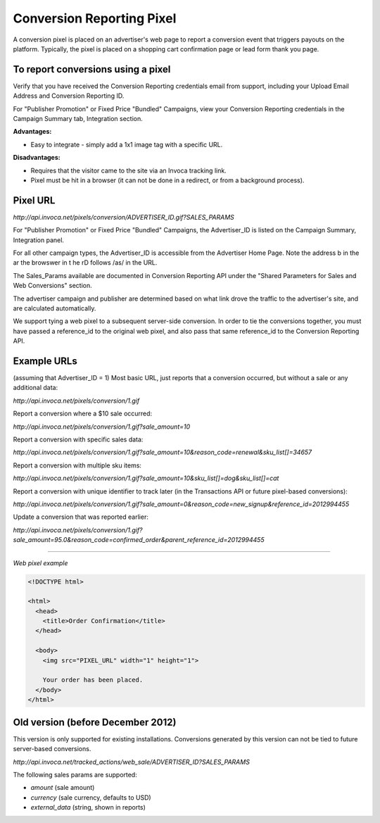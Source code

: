 Conversion Reporting Pixel
==========================

A conversion pixel is placed on an advertiser's web page to report a conversion event that triggers payouts on the platform.  Typically, the pixel is placed on a shopping cart confirmation page or lead form thank you page.

To report conversions using a pixel
-----------------------------------

Verify that you have received the Conversion Reporting credentials email from support, including your Upload Email Address and Conversion Reporting ID.

For "Publisher Promotion" or Fixed Price "Bundled" Campaigns, view your Conversion Reporting credentials in the Campaign Summary tab, Integration section.

.. raw:: html

  <img src="https://i.embed.ly/1/image?url=http%3A%2F%2Fi40.photobucket.com%2Falbums%2Fe238%2Fnasteele%2FInvoca%2520screenshots%2Fcr6_zpsbc607ab1.png&key=afea23f29e5a4f63bd166897e3dc72df">

**Advantages:**

- Easy to integrate - simply add a 1x1 image tag with a specific URL.

**Disadvantages:**

- Requires that the visitor came to the site via an Invoca tracking link.
- Pixel must be hit in a browser (it can not be done in a redirect, or from a background process).

Pixel URL
---------

`http://api.invoca.net/pixels/conversion/ADVERTISER_ID.gif?SALES_PARAMS`

For "Publisher Promotion" or Fixed Price "Bundled" Campaigns, the Advertiser_ID is listed on the Campaign Summary, Integration panel.

For all other campaign types, the Advertiser_ID is accessible from the ﻿Advertiser Home Page. ﻿Note the address b in the ar  the browswer in t he rD follows /as/ in the URL.

.. raw:: html

  <img src="https://i.embed.ly/1/image?url=http%3A%2F%2Fi40.photobucket.com%2Falbums%2Fe238%2Fnasteele%2FInvoca%2520screenshots%2Fusc2_zps2a8a907a.png&key=afea23f29e5a4f63bd166897e3dc72df">

The Sales_Params available are documented in Conversion Reporting API under the "Shared Parameters for Sales and Web Conversions" section.

The advertiser campaign and publisher are determined based on what link drove the traffic to the advertiser's site, and are calculated automatically.

We support tying a web pixel to a subsequent server-side conversion. In order to tie the conversions together, you must have passed a reference_id to the original web pixel, and also pass that same reference_id to the Conversion Reporting API.


Example URLs
------------

(assuming that Advertiser_ID = 1)
Most basic URL, just reports that a conversion occurred, but without a sale or any additional data:

`http://api.invoca.net/pixels/conversion/1.gif`

Report a conversion where a $10 sale occurred:

`http://api.invoca.net/pixels/conversion/1.gif?sale_amount=10`

Report a conversion with specific sales data:

`http://api.invoca.net/pixels/conversion/1.gif?sale_amount=10&reason_code=renewal&sku_list[]=34657`

Report a conversion with multiple sku items:

`http://api.invoca.net/pixels/conversion/1.gif?sale_amount=10&sku_list[]=dog&sku_list[]=cat`

Report a conversion with unique identifier to track later (in the Transactions API or future pixel-based conversions):

`http://api.invoca.net/pixels/conversion/1.gif?sale_amount=0&reason_code=new_signup&reference_id=2012994455`

Update a conversion that was reported earlier:

`http://api.invoca.net/pixels/conversion/1.gif?sale_amount=95.0&reason_code=confirmed_order&parent_reference_id=2012994455`

----

*Web pixel example*

.. code-block:: html

  <!DOCTYPE html>

  <html>
    <head>
      <title>Order Confirmation</title>
    </head>

    <body>
      <img src="PIXEL_URL" width="1" height="1">

      Your order has been placed.
    </body>
  </html>

Old version (before December 2012)
----------------------------------


This version is only supported for existing installations.  Conversions generated by this version can not be tied to future server-based conversions.

`http://api.invoca.net/tracked_actions/web_sale/ADVERTISER_ID?SALES_PARAMS`

The following sales params are supported:

- `amount` (sale amount)

- `currency` (sale currency, defaults to USD)

- `external_data` (string, shown in reports)
